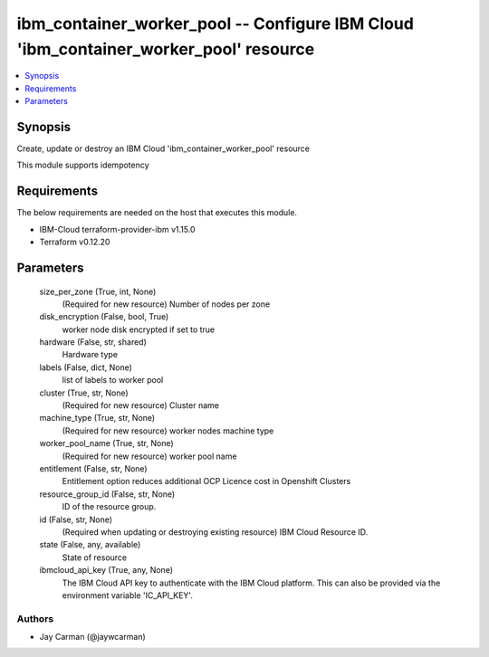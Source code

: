
ibm_container_worker_pool -- Configure IBM Cloud 'ibm_container_worker_pool' resource
=====================================================================================

.. contents::
   :local:
   :depth: 1


Synopsis
--------

Create, update or destroy an IBM Cloud 'ibm_container_worker_pool' resource

This module supports idempotency



Requirements
------------
The below requirements are needed on the host that executes this module.

- IBM-Cloud terraform-provider-ibm v1.15.0
- Terraform v0.12.20



Parameters
----------

  size_per_zone (True, int, None)
    (Required for new resource) Number of nodes per zone


  disk_encryption (False, bool, True)
    worker node disk encrypted if set to true


  hardware (False, str, shared)
    Hardware type


  labels (False, dict, None)
    list of labels to worker pool


  cluster (True, str, None)
    (Required for new resource) Cluster name


  machine_type (True, str, None)
    (Required for new resource) worker nodes machine type


  worker_pool_name (True, str, None)
    (Required for new resource) worker pool name


  entitlement (False, str, None)
    Entitlement option reduces additional OCP Licence cost in Openshift Clusters


  resource_group_id (False, str, None)
    ID of the resource group.


  id (False, str, None)
    (Required when updating or destroying existing resource) IBM Cloud Resource ID.


  state (False, any, available)
    State of resource


  ibmcloud_api_key (True, any, None)
    The IBM Cloud API key to authenticate with the IBM Cloud platform. This can also be provided via the environment variable 'IC_API_KEY'.













Authors
~~~~~~~

- Jay Carman (@jaywcarman)

